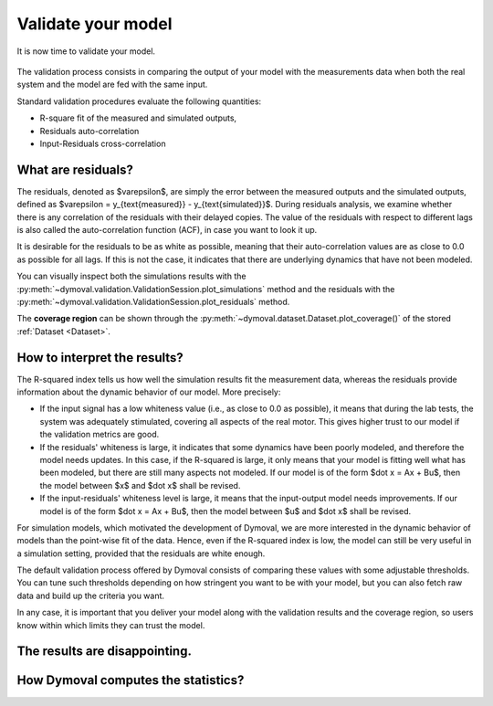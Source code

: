 Validate your model
===================

It is now time to validate your model.

.. figure:: ../figures/ModelValidationDymoval.svg
  :scale: 50 %

   The model validation process.

The validation process consists in comparing the output of your model with the
measurements data when both the real system and the model are fed with the
same input.

Standard validation procedures evaluate the following quantities:

- R-square fit of the measured and simulated outputs,
- Residuals auto-correlation
- Input-Residuals cross-correlation

What are residuals?
^^^^^^^^^^^^^^^^^^^
The residuals, denoted as $\varepsilon$, are simply the error between the
measured outputs and the simulated outputs, defined as $\varepsilon =
y_{\text{measured}} - y_{\text{simulated}}$. During residuals analysis, we
examine whether there is any correlation of the residuals with their delayed
copies. The value of the residuals with respect to different lags is also
called the auto-correlation function (ACF), in case you want to look it up.

It is desirable for the residuals to be as white as possible, meaning that
their auto-correlation values are as close to 0.0 as possible for all lags. If
this is not the case, it indicates that there are underlying dynamics that
have not been modeled.

You can visually inspect both the simulations results with the
:py:meth:`~dymoval.validation.ValidationSession.plot_simulations` method and
the residuals with the
:py:meth:`~dymoval.validation.ValidationSession.plot_residuals` method.

The **coverage region** can be shown through the
:py:meth:`~dymoval.dataset.Dataset.plot_coverage()` of the stored
:ref:`Dataset <Dataset>`.


How to interpret the results?
^^^^^^^^^^^^^^^^^^^^^^^^^^^^^
The R-squared index tells us how well the simulation results fit the
measurement data, whereas the residuals provide information about the dynamic
behavior of our model. More precisely:

- If the input signal has a low whiteness value (i.e., as close to 0.0 as
  possible), it means that during the lab tests, the system was adequately
  stimulated, covering all aspects of the real motor. This gives higher
  trust to our model if the validation metrics are good.
- If the residuals' whiteness is large, it indicates that some dynamics
  have been poorly modeled, and therefore the model needs updates. In this
  case, if the R-squared is large, it only means that your model is
  fitting
  well what has been modeled, but there are still many aspects not
  modeled. If our model is of the form $\dot x = Ax + Bu$, then the model
  between $x$ and $\dot x$ shall be revised.
- If the input-residuals' whiteness level is large, it means that the
  input-output model needs improvements. If our model is of the form
  $\dot x = Ax + Bu$, then the model between $u$ and $\dot x$ shall be
  revised.

For simulation models, which motivated the development of Dymoval, we are more
interested in the dynamic behavior of models than the point-wise fit of the
data. Hence, even if the R-squared index is low, the model can still be very
useful in a simulation setting, provided that the residuals are white enough.

The default validation process offered by Dymoval consists of
comparing these values with some adjustable thresholds. You can tune such
thresholds
depending on how stringent you want to be with your model, but you can also
fetch raw data and build up the criteria you want.

In any case, it is important that you deliver your model along with the
validation results and the coverage region, so users know within which limits
they can trust the model.

The results are disappointing.
^^^^^^^^^^^^^^^^^^^^^^^^^^^^^^

How Dymoval computes the statistics?
^^^^^^^^^^^^^^^^^^^^^^^^^^^^^^^^^^^^


.. vim: set ts=2 tw=78:
